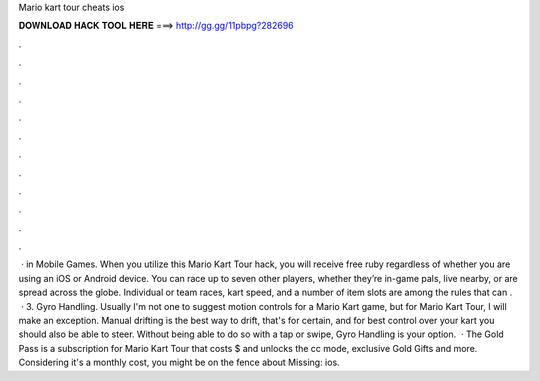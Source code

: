 Mario kart tour cheats ios

𝐃𝐎𝐖𝐍𝐋𝐎𝐀𝐃 𝐇𝐀𝐂𝐊 𝐓𝐎𝐎𝐋 𝐇𝐄𝐑𝐄 ===> http://gg.gg/11pbpg?282696

.

.

.

.

.

.

.

.

.

.

.

.

 · in Mobile Games. When you utilize this Mario Kart Tour hack, you will receive free ruby regardless of whether you are using an iOS or Android device. You can race up to seven other players, whether they’re in-game pals, live nearby, or are spread across the globe. Individual or team races, kart speed, and a number of item slots are among the rules that can .  · 3. Gyro Handling. Usually I'm not one to suggest motion controls for a Mario Kart game, but for Mario Kart Tour, I will make an exception. Manual drifting is the best way to drift, that's for certain, and for best control over your kart you should also be able to steer. Without being able to do so with a tap or swipe, Gyro Handling is your option.  · The Gold Pass is a subscription for Mario Kart Tour that costs $ and unlocks the cc mode, exclusive Gold Gifts and more. Considering it's a monthly cost, you might be on the fence about Missing: ios.
